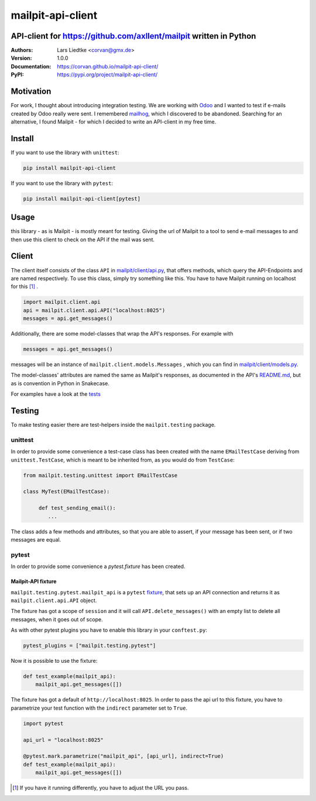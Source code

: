 ==================
mailpit-api-client
==================
-------------------------------------------------------------------
API-client for https://github.com/axllent/mailpit written in Python
-------------------------------------------------------------------

:Authors:
    Lars Liedtke <corvan@gmx.de>
:Version:
    1.0.0
:Documentation:
    `<https://corvan.github.io/mailpit-api-client/>`_
:PyPI:
    `<https://pypi.org/project/mailpit-api-client/>`_


----------
Motivation
----------
For work, I thought about introducing integration testing.
We are working with `Odoo <https://github.com/odoo/odoo>`_  and I wanted to test if e-mails created by Odoo really were sent.
I remembered `mailhog <https://github.com/mailhog/MailHog>`_, which I discovered to be abandoned.
Searching for an alternative, I found Mailpit - for which I decided to write an API-client in my free time.

-------
Install
-------
If you want to use the library with ``unittest``:

.. code-block:: bash

    pip install mailpit-api-client

If you want to use the library with ``pytest``:

.. code-block:: bash

    pip install mailpit-api-client[pytest]

-----
Usage
-----

this library - as is Mailpit - is mostly meant for testing. Giving the url of Mailpit to a tool to send e-mail messages to and then use this client to check on the API if the mail was sent.

------
Client
------

The client itself consists of the class ``API`` in `<mailpit/client/api.py>`_, that offers methods, which query the API-Endpoints and are named respectively.
To use this class, simply try something like this.
You have to have Mailpit running on localhost for this [1]_ .

.. code-block:: python

    import mailpit.client.api
    api = mailpit.client.api.API("localhost:8025")
    messages = api.get_messages()

Additionally, there are some model-classes that wrap the API's responses.
For example with

.. code-block:: python

    messages = api.get_messages()

messages will be an instance of ``mailpit.client.models.Messages`` , which you can find in `<mailpit/client/models.py>`_.

The model-classes' attributes are named the same as Mailpit's responses, as documented in the API's `README.md <https://github.com/axllent/mailpit/blob/develop/docs/apiv1/README.md>`_, but as is convention in Python in Snakecase.

For examples have a look at the `<tests>`_

-------
Testing
-------

To make testing easier there are test-helpers inside the ``mailpit.testing`` package.

________
unittest
________

In order to provide some convenience a test-case class has been created with the name ``EMailTestCase`` deriving from ``unittest.TestCase``, which is meant to be inherited from, as you would do from ``TestCase``:

.. code-block:: python

    from mailpit.testing.unittest import EMailTestCase

    class MyTest(EMailTestCase):

         def test_sending_email():
            ...

The class adds a few methods and attributes, so that you are able to assert, if your message has been sent, or if two messages are equal.

______
pytest
______

In order to provide some convenience a `pytest.fixture` has
been created.


Mailpit-API fixture
^^^^^^^^^^^^^^^^^^^

``mailpit.testing.pytest.mailpit_api`` is a ``pytest`` `fixture <https://docs.pytest.org/en/stable/reference/reference.html#fixtures>`_, that sets up an API connection and returns it as ``mailpit.client.api.API`` object.

The fixture has got a scope of ``session`` and it will call ``API.delete_messages()`` with an empty list to delete all messages, when it goes out of scope.

As with other pytest plugins you have to enable this library in your ``conftest.py``:

.. code-block:: python

    pytest_plugins = ["mailpit.testing.pytest"]


Now it is possible to use the fixture:

.. code-block:: python

    def test_example(mailpit_api):
        mailpit_api.get_messages([])


The fixture has got a default of ``http://localhost:8025``.
In order to pass the api url to this fixture, you have to parametrize your test function with the ``indirect`` parameter set to ``True``.

.. code-block:: python

    import pytest

    api_url = "localhost:8025"

    @pytest.mark.parametrize("mailpit_api", [api_url], indirect=True)
    def test_example(mailpit_api):
        mailpit_api.get_messages([])


.. [1] If you have it running differently, you have to adjust the URL you pass.

